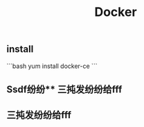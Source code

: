 #+TITLE: Docker

** install
:PROPERTIES:
:todo: 1611207051999
:later: 1611207058269
:done: 1611207056978
:END:
```bash
yum install docker-ce
```
** Ssdf纷纷** 三扽发纷纷给fff
** 三扽发纷纷给fff
